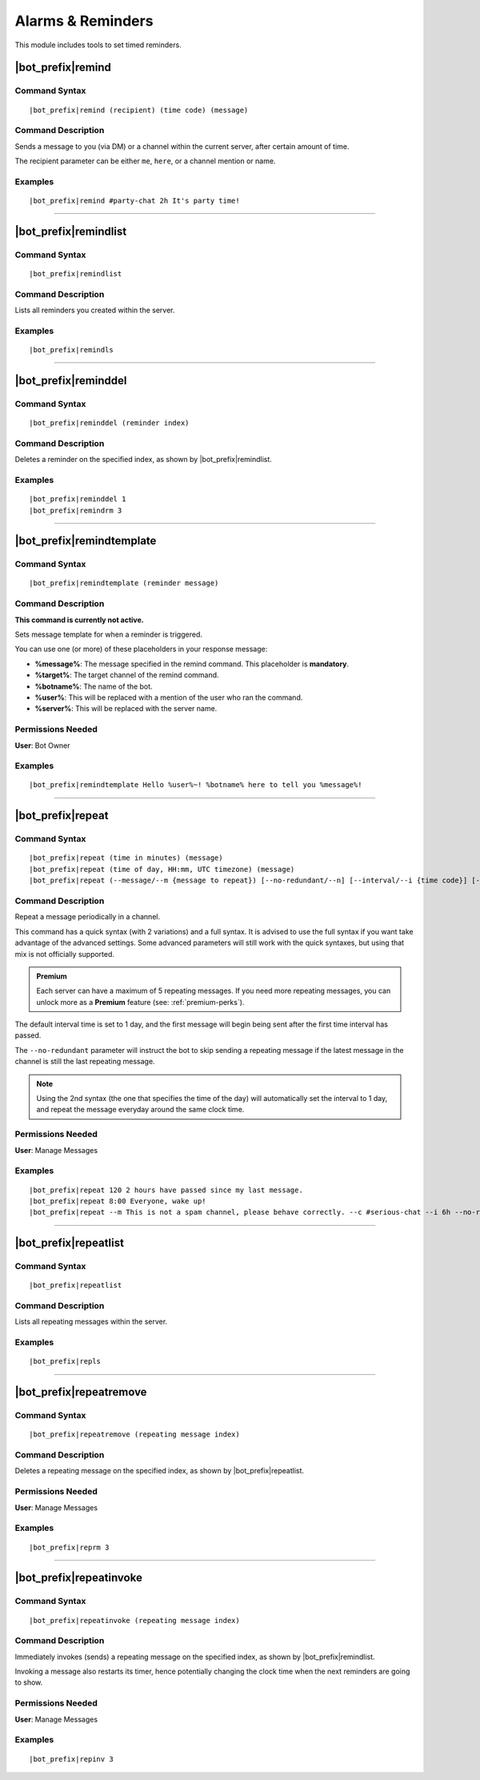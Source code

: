 ******************
Alarms & Reminders
******************

This module includes tools to set timed reminders.

|bot_prefix|\ remind
--------------------

Command Syntax
^^^^^^^^^^^^^^
.. parsed-literal::

    |bot_prefix|\ remind (recipient) (time code) (message)

Command Description
^^^^^^^^^^^^^^^^^^^
Sends a message to you (via DM) or a channel within the current server, after certain amount of time.

The recipient parameter can be either ``me``, ``here``, or a channel mention or name.

Examples
^^^^^^^^
.. parsed-literal::

    |bot_prefix|\ remind #party-chat 2h It's party time!

....

|bot_prefix|\ remindlist
------------------------

Command Syntax
^^^^^^^^^^^^^^
.. parsed-literal::

    |bot_prefix|\ remindlist
    
Command Description
^^^^^^^^^^^^^^^^^^^
Lists all reminders you created within the server.

Examples
^^^^^^^^
.. parsed-literal::

    |bot_prefix|\ remindls

....

|bot_prefix|\ reminddel
-----------------------

Command Syntax
^^^^^^^^^^^^^^
.. parsed-literal::

    |bot_prefix|\ reminddel (reminder index)
    
Command Description
^^^^^^^^^^^^^^^^^^^
Deletes a reminder on the specified index, as shown by |bot_prefix|\ remindlist.

Examples
^^^^^^^^
.. parsed-literal::

    |bot_prefix|\ reminddel 1
    |bot_prefix|\ remindrm 3

....

|bot_prefix|\ remindtemplate
----------------------------

Command Syntax
^^^^^^^^^^^^^^
.. parsed-literal::

    |bot_prefix|\ remindtemplate (reminder message)
    
Command Description
^^^^^^^^^^^^^^^^^^^
**This command is currently not active.**

Sets message template for when a reminder is triggered. 

You can use one (or more) of these placeholders in your response message:

* **%message%**: The message specified in the remind command. This placeholder is **mandatory**.
* **%target%**: The target channel of the remind command.
* **%botname%**: The name of the bot.
* **%user%**: This will be replaced with a mention of the user who ran the command.
* **%server%**: This will be replaced with the server name.

Permissions Needed
^^^^^^^^^^^^^^^^^^
| **User**: Bot Owner

Examples
^^^^^^^^
.. parsed-literal::

    |bot_prefix|\ remindtemplate Hello %user%~! %botname% here to tell you %message%!

....

.. _repeat:

|bot_prefix|\ repeat
--------------------

Command Syntax
^^^^^^^^^^^^^^
.. parsed-literal::

    |bot_prefix|\ repeat (time in minutes) (message)
    |bot_prefix|\ repeat (time of day, HH:mm, UTC timezone) (message)
    |bot_prefix|\ repeat (--message/--m {message to repeat}) [--no-redundant/--n] [--interval/--i {time code}] [--channel/--c {channel id/mention/q_name}]

Command Description
^^^^^^^^^^^^^^^^^^^
Repeat a message periodically in a channel.

This command has a quick syntax (with 2 variations) and a full syntax. It is advised to use the full syntax if you want take advantage of the advanced settings. Some advanced parameters will still work with the quick syntaxes, but using that mix is not officially supported.

.. admonition:: Premium

    Each server can have a maximum of 5 repeating messages. If you need more repeating messages, you can unlock more as a **Premium** feature (see: :ref:`premium-perks`).

The default interval time is set to 1 day, and the first message will begin being sent after the first time interval has passed.

The ``--no-redundant`` parameter will instruct the bot to skip sending a repeating message if the latest message in the channel is still the last repeating message.

.. note::
    Using the 2nd syntax (the one that specifies the time of the day) will automatically set the interval to 1 day, and repeat the message everyday around the same clock time.

Permissions Needed
^^^^^^^^^^^^^^^^^^
| **User**: Manage Messages

Examples
^^^^^^^^
.. parsed-literal::

    |bot_prefix|\ repeat 120 2 hours have passed since my last message.
    |bot_prefix|\ repeat 8:00 Everyone, wake up!
    |bot_prefix|\ repeat --m This is not a spam channel, please behave correctly. --c #serious-chat --i 6h --no-redundant

....

|bot_prefix|\ repeatlist
------------------------

Command Syntax
^^^^^^^^^^^^^^
.. parsed-literal::

    |bot_prefix|\ repeatlist
    
Command Description
^^^^^^^^^^^^^^^^^^^
Lists all repeating messages within the server.

Examples
^^^^^^^^
.. parsed-literal::

    |bot_prefix|\ repls

....

|bot_prefix|\ repeatremove
--------------------------

Command Syntax
^^^^^^^^^^^^^^
.. parsed-literal::

    |bot_prefix|\ repeatremove (repeating message index)
    
Command Description
^^^^^^^^^^^^^^^^^^^
Deletes a repeating message on the specified index, as shown by |bot_prefix|\ repeatlist.

Permissions Needed
^^^^^^^^^^^^^^^^^^
| **User**: Manage Messages

Examples
^^^^^^^^
.. parsed-literal::

    |bot_prefix|\ reprm 3

....

|bot_prefix|\ repeatinvoke
--------------------------

Command Syntax
^^^^^^^^^^^^^^
.. parsed-literal::

    |bot_prefix|\ repeatinvoke (repeating message index)
    
Command Description
^^^^^^^^^^^^^^^^^^^
Immediately invokes (sends) a repeating message on the specified index, as shown by |bot_prefix|\ remindlist.

Invoking a message also restarts its timer, hence potentially changing the clock time when the next reminders are going to show.

Permissions Needed
^^^^^^^^^^^^^^^^^^
| **User**: Manage Messages

Examples
^^^^^^^^
.. parsed-literal::

    |bot_prefix|\ repinv 3
